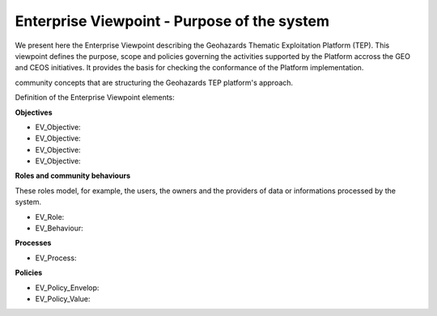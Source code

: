 Enterprise Viewpoint - Purpose of the system
############################################

We present here the Enterprise Viewpoint describing the Geohazards Thematic Exploitation Platform (TEP). 
This viewpoint defines the purpose, scope and policies governing the activities supported by the Platform accross the GEO and CEOS initiatives.
It provides the basis for checking the conformance of the Platform implementation.

community concepts that are structuring the Geohazards TEP platform's approach.

Definition of the Enterprise Viewpoint elements:

**Objectives**

* EV_Objective:
* EV_Objective:
* EV_Objective:
* EV_Objective:

**Roles and community behaviours**

These roles model, for example, the users, the owners and the providers of data or informations processed by the system.

* EV_Role:
* EV_Behaviour:

**Processes**

* EV_Process:

**Policies**

* EV_Policy_Envelop:
* EV_Policy_Value:
